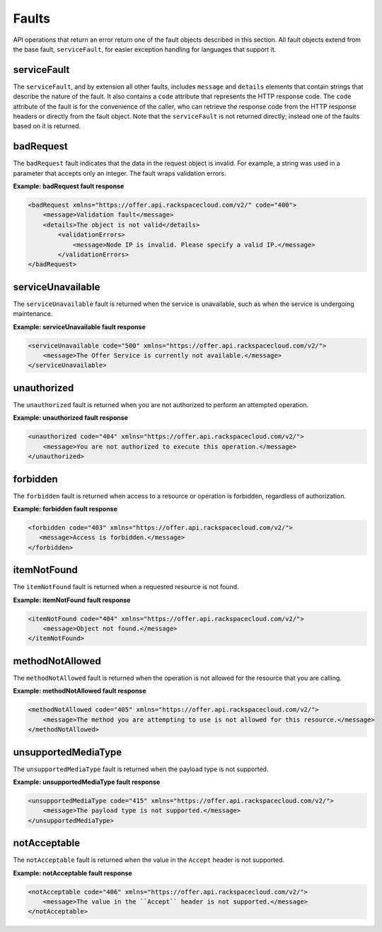 .. _faults:

======
Faults
======

API operations that return an error return one of the fault objects described
in this section. All fault objects extend from the base fault,
``serviceFault``, for easier exception handling  for languages that support it.

.. _faults-service:

serviceFault
~~~~~~~~~~~~

The ``serviceFault``, and by extension all other faults, includes ``message``
and ``details`` elements that contain strings that describe the nature of
the fault. It also contains a ``code`` attribute that represents the HTTP
response code. The ``code`` attribute of the fault is for the convenience of
the caller, who can retrieve the response code from the HTTP response headers
or directly from the fault object. Note that the ``serviceFault`` is not
returned directly; instead one of the faults based on it is returned.

.. _faults-badrequest:

badRequest
~~~~~~~~~~

The ``badRequest`` fault indicates that the data in the request object is
invalid. For example, a string was used in a parameter that accepts only an
integer. The fault wraps validation errors.

**Example: badRequest fault response**

.. code::

    <badRequest xmlns="https://offer.api.rackspacecloud.com/v2/" code="400">
        <message>Validation fault</message>
        <details>The object is not valid</details>
            <validationErrors>
                <message>Node IP is invalid. Please specify a valid IP.</message>
            </validationErrors>
    </badRequest>

.. _faults-serviceunavailable:

serviceUnavailable
~~~~~~~~~~~~~~~~~~

The ``serviceUnavailable`` fault is returned when the service is unavailable,
such as when the service is undergoing maintenance.

**Example: serviceUnavailable fault response**

.. code::

  <serviceUnavailable code="500" xmlns="https://offer.api.rackspacecloud.com/v2/">
      <message>The Offer Service is currently not available.</message>
  </serviceUnavailable>

.. _faults-unauthorized:

unauthorized
~~~~~~~~~~~~

The ``unauthorized`` fault is returned when you are not authorized to perform
an attempted operation.

**Example: unauthorized fault response**

.. code::

 <unauthorized code="404" xmlns="https://offer.api.rackspacecloud.com/v2/">
     <message>You are not authorized to execute this operation.</message>
 </unauthorized>

.. _faults-forbidden:

forbidden
~~~~~~~~~

The ``forbidden`` fault is returned when access to a resource or operation is
forbidden, regardless of authorization.

**Example: forbidden fault response**

.. code::

 <forbidden code="403" xmlns="https://offer.api.rackspacecloud.com/v2/">
    <message>Access is forbidden.</message>
 </forbidden>

.. _faults-itemnotfound:

itemNotFound
~~~~~~~~~~~~

The ``itemNotFound`` fault is returned when a requested resource is not found.

**Example: itemNotFound fault response**

.. code::

    <itemNotFound code="404" xmlns="https://offer.api.rackspacecloud.com/v2/">
        <message>Object not found.</message>
    </itemNotFound>

.. _faults-methodnotallowed:

methodNotAllowed
~~~~~~~~~~~~~~~~

The ``methodNotAllowed`` fault is returned when the operation is not allowed
for the resource that you are calling.

**Example: methodNotAllowed fault response**

.. code::

    <methodNotAllowed code="405" xmlns="https://offer.api.rackspacecloud.com/v2/">
        <message>The method you are attempting to use is not allowed for this resource.</message>
    </methodNotAllowed>

.. _faults-unsupportedmediatype:

unsupportedMediaType
~~~~~~~~~~~~~~~~~~~~

The ``unsupportedMediaType`` fault is returned when the payload type is not
supported.

**Example: unsupportedMediaType fault response**

.. code::

    <unsupportedMediaType code="415" xmlns="https://offer.api.rackspacecloud.com/v2/">
        <message>The payload type is not supported.</message>
    </unsupportedMediaType>

.. _faults-notacceptable:

notAcceptable
~~~~~~~~~~~~~

The ``notAcceptable`` fault is returned when the value in the ``Accept``
header is not supported.

**Example: notAcceptable fault response**

.. code::

    <notAcceptable code="406" xmlns="https://offer.api.rackspacecloud.com/v2/">
        <message>The value in the ``Accept`` header is not supported.</message>
    </notAcceptable>

